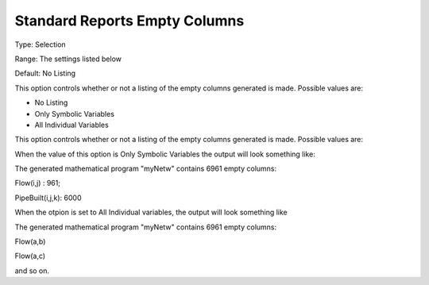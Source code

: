 

.. _Options_Standard_Reports_Empty_columns:


Standard Reports Empty Columns
==============================



Type:	Selection	

Range:	The settings listed below	

Default:	No Listing	



This option controls whether or not a listing of the empty columns generated is made. Possible values are:



*	No Listing
*	Only Symbolic Variables
*	All Individual Variables




This option controls whether or not a listing of the empty columns generated is made. Possible values are:


When the value of this option is Only Symbolic Variables the output will look something like:








The generated mathematical program "myNetw" contains 6961 empty columns:


Flow(i,j) : 961;


PipeBuilt(i,j,k): 6000





When the otpion is set to All Individual variables, the output will look something like





The generated mathematical program "myNetw" contains 6961 empty columns:


Flow(a,b)


Flow(a,c)





and so on.

